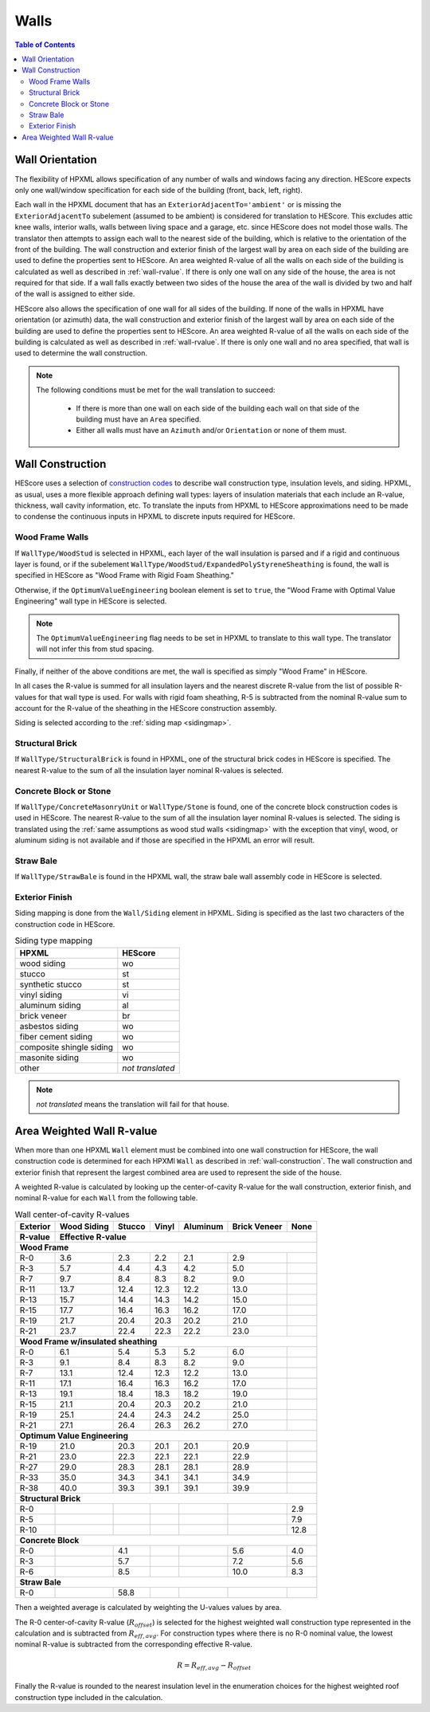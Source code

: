 Walls
#####

.. contents:: Table of Contents

.. _wallorientation:

Wall Orientation
****************

The flexibility of HPXML allows specification of any number of walls and windows
facing any direction. HEScore expects only one wall/window specification for
each side of the building (front, back, left, right). 

Each wall in the HPXML document that has an ``ExteriorAdjacentTo='ambient'``
or is missing the ``ExteriorAdjacentTo`` subelement (assumed to be ambient) is
considered for translation to HEScore. This excludes attic knee walls, interior
walls, walls between living space and a garage, etc. since HEScore does not
model those walls. The translator then attempts to assign each wall
to the nearest side of the building, which is relative to the orientation of
the front of the building. The wall construction and exterior finish of the
largest wall by area on each side of the building are used to define the
properties sent to HEScore. An area weighted R-value of all the walls on each
side of the building is calculated as well as described in :ref:`wall-rvalue`.
If there is only one wall on any side of the house, the area is not required
for that side. If a wall falls exactly between two sides of the house the area
of the wall is divided by two and half of the wall is assigned to either side.


HEScore also allows the specification of one wall for all sides of the building.
If none of the walls in HPXML have orientation (or azimuth) data, the wall
construction and exterior finish of the largest wall by area on each side of
the building are used to define the properties sent to HEScore. An area
weighted R-value of all the walls on each side of the building is calculated as
well as described in :ref:`wall-rvalue`. If there is only one wall and no area
specified, that wall is used to determine the wall construction.

.. note::

   The following conditions must be met for the wall translation to succeed:
   
    * If there is more than one wall on each side of the building each wall 
      on that side of the building must have an ``Area`` specified.
    * Either all walls must have an ``Azimuth`` and/or ``Orientation`` or none
      of them must. 

.. _wall-construction:

Wall Construction
*****************

HEScore uses a selection of `construction codes`_ to describe wall construction
type, insulation levels, and siding. HPXML, as usual, uses a more flexible
approach defining wall types: layers of insulation materials that each include
an R-value, thickness, wall cavity information, etc. To translate the inputs
from HPXML to HEScore approximations need to be made to condense the continuous
inputs in HPXML to discrete inputs required for HEScore.

.. _construction codes: https://docs.google.com/spreadsheet/pub?key=0Avk3IqpWXaRkdGR6cXFwdVJ4ZVdYX25keDVEX1pPYXc&output=html

Wood Frame Walls
================

If ``WallType/WoodStud`` is selected in HPXML, each layer of the wall insulation
is parsed and if a rigid and continuous layer is found, or if the subelement
``WallType/WoodStud/ExpandedPolyStyreneSheathing`` is found, the wall is
specified in HEScore as "Wood Frame with Rigid Foam Sheathing."

.. code-block:: xml
   :emphasize-lines: 6,12,14

   <Wall>
      <SystemIdentifier id="wall1"/>
      <WallType>
          <WoodStud>
              <!-- Either this element needs to be here or continuous insulation below -->
              <ExpandedPolystyreneSheathing>true</ExpandedPolystyreneSheathing>
          </WoodStud>
      </WallType>
      <Insulation>
          <SystemIdentifier id="wall1ins"/>
          <Layer>
              <InstallationType>continuous</InstallationType>
              <InsulationMaterial>
                  <Rigid>eps</Rigid>
                  <!-- This can have any of the valid enumerations for this element, 
                       it only cares if the Rigid element is present. -->
              </InsulationMaterial>
              <NominalRValue>5</NominalRValue>
          </Layer>
          ...
      </Insulation>
   </Wall>

Otherwise, if the ``OptimumValueEngineering`` boolean element is set to
``true``, the "Wood Frame with Optimal Value Engineering" wall type in HEScore
is selected. 

.. code-block:: xml
   :emphasize-lines: 5
   
   <Wall>
      <SystemIdentifier id="wall2"/>
      <WallType>
          <WoodStud>
              <OptimumValueEngineering>true</OptimumValueEngineering>
          </WoodStud>
          <Insulation>
              ...
          </Insulation>
      </WallType>
   </Wall>


.. note::

   The ``OptimumValueEngineering`` flag needs to be set in HPXML to
   translate to this wall type. The translator will not infer this from stud
   spacing.

Finally, if neither of the above conditions are met, the wall is specified as
simply "Wood Frame" in HEScore. 

In all cases the R-value is summed for all insulation layers and the
nearest discrete R-value from the list of possible R-values for that wall type
is used. For walls with rigid foam sheathing, R-5 is subtracted from the
nominal R-value sum to account for the R-value of the sheathing in the HEScore
construction assembly.

Siding is selected according to the :ref:`siding map <sidingmap>`.

Structural Brick
================

If ``WallType/StructuralBrick`` is found in HPXML, one of the structural brick
codes in HEScore is specified. The nearest R-value to the sum of all the
insulation layer nominal R-values is selected.

.. code-block:: xml
   :emphasize-lines: 4,9,12

   <Wall>
      <SystemIdentifier id="wall3"/>
      <WallType>
          <StructuralBrick/>
      </WallType>
      <Insulation>
          <SystemIdentifier id="wall3ins"/>
          <Layer>
              <NominalRValue>5</NominalRValue>
          </Layer>
          <Layer>
              <NominalRValue>5</NominalRValue>
          </Layer>
          <!-- This would have a summed R-value of 10 -->
      </Insulation>
   </Wall>


Concrete Block or Stone
=======================

If ``WallType/ConcreteMasonryUnit`` or ``WallType/Stone`` is found, one of the
concrete block construction codes is used in HEScore. The nearest R-value to
the sum of all the insulation layer nominal R-values is selected. The siding is
translated using the :ref:`same assumptions as wood stud walls <sidingmap>`
with the exception that vinyl, wood, or aluminum siding is not available and if
those are specified in the HPXML an error will result.

Straw Bale
==========

If ``WallType/StrawBale`` is found in the HPXML wall, the straw bale wall
assembly code in HEScore is selected.

.. _sidingmap:

Exterior Finish
===============

Siding mapping is done from the ``Wall/Siding`` element in HPXML. Siding is
specified as the last two characters of the construction code in HEScore.

.. table:: Siding type mapping

   ========================  ================
   HPXML                     HEScore 
   ========================  ================
   wood siding               wo
   stucco                    st
   synthetic stucco          st
   vinyl siding              vi
   aluminum siding           al
   brick veneer              br
   asbestos siding           wo
   fiber cement siding       wo
   composite shingle siding  wo
   masonite siding           wo
   other                     *not translated*
   ========================  ================   

.. note::

   *not translated* means the translation will fail for that house.


.. _wall-rvalue:

Area Weighted Wall R-value
**************************

When more than one HPXML ``Wall`` element must be combined into one wall
construction for HEScore, the wall construction code is determined for each
HPXMl ``Wall`` as described in :ref:`wall-construction`. The wall construction
and exterior finish that represent the largest combined area are used to
represent the side of the house. 

A weighted R-value is calculated by looking up the center-of-cavity
R-value for the wall construction, exterior finish, and nominal R-value for
each ``Wall`` from the following table.

.. table:: Wall center-of-cavity R-values

   +---------+------------------+-------+------+---------+-------------+-----+
   |Exterior |Wood Siding       |Stucco |Vinyl |Aluminum |Brick Veneer |None |
   +---------+------------------+-------+------+---------+-------------+-----+
   |R-value  |Effective R-value                                              |
   +=========+==================+=======+======+=========+=============+=====+
   |**Wood Frame**                                                           |
   +---------+------------------+-------+------+---------+-------------+-----+
   |R-0      |3.6               |2.3    |2.2   |2.1      |2.9          |     |
   +---------+------------------+-------+------+---------+-------------+-----+
   |R-3      |5.7               |4.4    |4.3   |4.2      |5.0          |     |
   +---------+------------------+-------+------+---------+-------------+-----+
   |R-7      |9.7               |8.4    |8.3   |8.2      |9.0          |     |
   +---------+------------------+-------+------+---------+-------------+-----+
   |R-11     |13.7              |12.4   |12.3  |12.2     |13.0         |     |
   +---------+------------------+-------+------+---------+-------------+-----+
   |R-13     |15.7              |14.4   |14.3  |14.2     |15.0         |     |
   +---------+------------------+-------+------+---------+-------------+-----+
   |R-15     |17.7              |16.4   |16.3  |16.2     |17.0         |     |
   +---------+------------------+-------+------+---------+-------------+-----+
   |R-19     |21.7              |20.4   |20.3  |20.2     |21.0         |     |
   +---------+------------------+-------+------+---------+-------------+-----+
   |R-21     |23.7              |22.4   |22.3  |22.2     |23.0         |     |
   +---------+------------------+-------+------+---------+-------------+-----+
   |**Wood Frame w/insulated sheathing**                                     |
   +---------+------------------+-------+------+---------+-------------+-----+
   |R-0      |6.1               |5.4    |5.3   |5.2      |6.0          |     |
   +---------+------------------+-------+------+---------+-------------+-----+
   |R-3      |9.1               |8.4    |8.3   |8.2      |9.0          |     |
   +---------+------------------+-------+------+---------+-------------+-----+
   |R-7      |13.1              |12.4   |12.3  |12.2     |13.0         |     |
   +---------+------------------+-------+------+---------+-------------+-----+
   |R-11     |17.1              |16.4   |16.3  |16.2     |17.0         |     |
   +---------+------------------+-------+------+---------+-------------+-----+
   |R-13     |19.1              |18.4   |18.3  |18.2     |19.0         |     |
   +---------+------------------+-------+------+---------+-------------+-----+
   |R-15     |21.1              |20.4   |20.3  |20.2     |21.0         |     |
   +---------+------------------+-------+------+---------+-------------+-----+
   |R-19     |25.1              |24.4   |24.3  |24.2     |25.0         |     |
   +---------+------------------+-------+------+---------+-------------+-----+
   |R-21     |27.1              |26.4   |26.3  |26.2     |27.0         |     |
   +---------+------------------+-------+------+---------+-------------+-----+
   |**Optimum Value Engineering**                                            |
   +---------+------------------+-------+------+---------+-------------+-----+
   |R-19     |21.0              |20.3   |20.1  |20.1     |20.9         |     |
   +---------+------------------+-------+------+---------+-------------+-----+
   |R-21     |23.0              |22.3   |22.1  |22.1     |22.9         |     |
   +---------+------------------+-------+------+---------+-------------+-----+
   |R-27     |29.0              |28.3   |28.1  |28.1     |28.9         |     |
   +---------+------------------+-------+------+---------+-------------+-----+
   |R-33     |35.0              |34.3   |34.1  |34.1     |34.9         |     |
   +---------+------------------+-------+------+---------+-------------+-----+
   |R-38     |40.0              |39.3   |39.1  |39.1     |39.9         |     |
   +---------+------------------+-------+------+---------+-------------+-----+
   |**Structural Brick**                                                     |
   +---------+------------------+-------+------+---------+-------------+-----+
   |R-0      |                  |       |      |         |             |2.9  |
   +---------+------------------+-------+------+---------+-------------+-----+
   |R-5      |                  |       |      |         |             |7.9  |
   +---------+------------------+-------+------+---------+-------------+-----+
   |R-10     |                  |       |      |         |             |12.8 |
   +---------+------------------+-------+------+---------+-------------+-----+
   |**Concrete Block**                                                       |
   +---------+------------------+-------+------+---------+-------------+-----+
   |R-0      |                  |4.1    |      |         |5.6          |4.0  |
   +---------+------------------+-------+------+---------+-------------+-----+
   |R-3      |                  |5.7    |      |         |7.2          |5.6  |
   +---------+------------------+-------+------+---------+-------------+-----+
   |R-6      |                  |8.5    |      |         |10.0         |8.3  |
   +---------+------------------+-------+------+---------+-------------+-----+
   |**Straw Bale**                                                           |
   +---------+------------------+-------+------+---------+-------------+-----+
   |R-0      |                  |58.8   |      |         |             |     |
   +---------+------------------+-------+------+---------+-------------+-----+


Then a weighted average is calculated by weighting the U-values values by area.

.. math::
   :nowrap:

   \begin{align*}
   U_i &= \frac{1}{R_i} \\
   U_{eff,avg} &= \frac{\sum_i{U_i A_i}}{\sum_i A_i} \\
   R_{eff,avg} &= \frac{1}{U_{eff,avg}} \\
   \end{align*}

The R-0 center-of-cavity R-value (:math:`R_{offset}`) is selected for
the highest weighted wall construction type represented in the calculation and
is subtracted from :math:`R_{eff,avg}`. For construction types where there is
no R-0 nominal value, the lowest nominal R-value is subtracted from the
corresponding effective R-value.

.. math::

   R = R_{eff,avg} - R_{offset}

Finally the R-value is rounded to the nearest insulation level in the
enumeration choices for the highest weighted roof construction type included in
the calculation.


